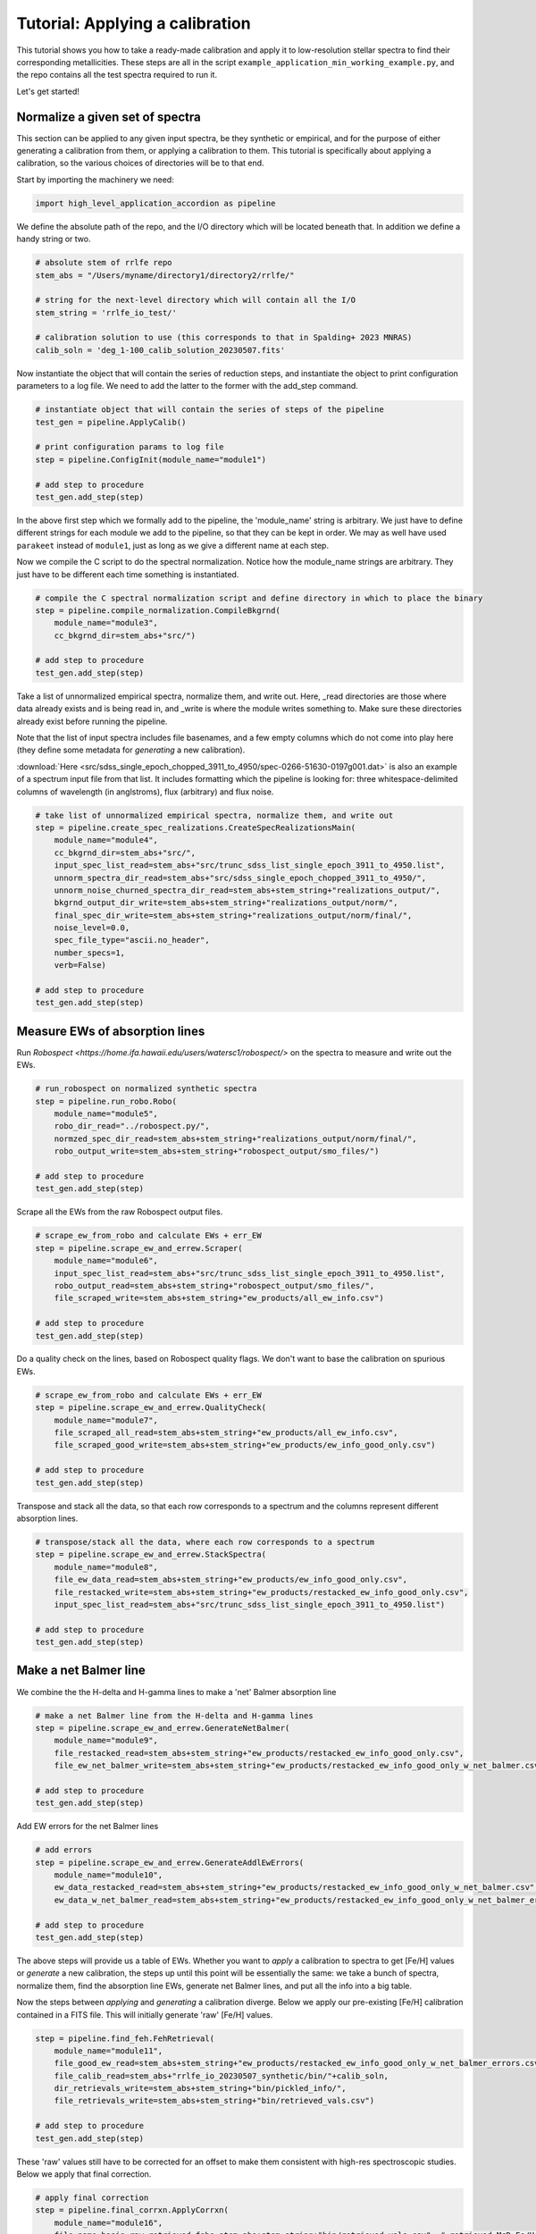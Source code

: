 Tutorial: Applying a calibration
=================

This tutorial shows you how to take a ready-made calibration and apply it to low-resolution stellar 
spectra to find their corresponding metallicities. These steps are all in the script 
``example_application_min_working_example.py``, and the repo contains all the test spectra required to run it.

Let's get started!

Normalize a given set of spectra
----

This section can be applied to any given input spectra, be they synthetic or empirical, and for the purpose of either generating 
a calibration from them, or applying a calibration to them. This tutorial is specifically about applying a calibration,
so the various choices of directories will be to that end.

Start by importing the machinery we need:

.. code-block:: python

    import high_level_application_accordion as pipeline

We define the absolute path of the repo, and the I/O directory which will be located beneath that. 
In addition we define a handy string or two. 

.. code-block:: python

    # absolute stem of rrlfe repo
    stem_abs = "/Users/myname/directory1/directory2/rrlfe/"

    # string for the next-level directory which will contain all the I/O
    stem_string = 'rrlfe_io_test/'

    # calibration solution to use (this corresponds to that in Spalding+ 2023 MNRAS)
    calib_soln = 'deg_1-100_calib_solution_20230507.fits'   

Now instantiate the object that will contain the series of reduction steps, and instantiate the object
to print configuration parameters to a log file. We need to add the latter to the former with the add_step command.

.. code-block:: python

    # instantiate object that will contain the series of steps of the pipeline
    test_gen = pipeline.ApplyCalib()

    # print configuration params to log file
    step = pipeline.ConfigInit(module_name="module1")

    # add step to procedure
    test_gen.add_step(step)

In the above first step which we formally add to the pipeline, the 'module_name' string is arbitrary. We just have to 
define different strings for each module we add to the pipeline, so that they can be kept in order. We may as well
have used ``parakeet`` instead of ``module1``, just as long as we give a different name at each step.

Now we compile the C script to do the spectral normalization. Notice how the module_name strings are arbitrary. They 
just have to be different each time something is instantiated.

.. code-block:: python

    # compile the C spectral normalization script and define directory in which to place the binary
    step = pipeline.compile_normalization.CompileBkgrnd(
        module_name="module3",
        cc_bkgrnd_dir=stem_abs+"src/")

    # add step to procedure
    test_gen.add_step(step)

Take a list of unnormalized empirical spectra, normalize them, and write out. Here, _read directories are those where
data already exists and is being read in, and _write is where the module writes something to. Make sure these 
directories already exist before running the pipeline.

Note that the list of input spectra includes file basenames, and a few empty columns which do not come into play
here (they define some metadata for *generating* a new calibration).

:download:`Here <src/sdss_single_epoch_chopped_3911_to_4950/spec-0266-51630-0197g001.dat>` is also an example of 
a spectrum input file from that list. It includes formatting which the pipeline is looking for: three 
whitespace-delimited columns of wavelength (in anglstroms), flux (arbitrary) and flux noise.

.. code-block:: python

    # take list of unnormalized empirical spectra, normalize them, and write out
    step = pipeline.create_spec_realizations.CreateSpecRealizationsMain(
        module_name="module4",
        cc_bkgrnd_dir=stem_abs+"src/",
        input_spec_list_read=stem_abs+"src/trunc_sdss_list_single_epoch_3911_to_4950.list",
        unnorm_spectra_dir_read=stem_abs+"src/sdss_single_epoch_chopped_3911_to_4950/",
        unnorm_noise_churned_spectra_dir_read=stem_abs+stem_string+"realizations_output/",
        bkgrnd_output_dir_write=stem_abs+stem_string+"realizations_output/norm/",
        final_spec_dir_write=stem_abs+stem_string+"realizations_output/norm/final/",
        noise_level=0.0,
        spec_file_type="ascii.no_header",
        number_specs=1,
        verb=False)

    # add step to procedure
    test_gen.add_step(step)

Measure EWs of absorption lines
----

Run `Robospect <https://home.ifa.hawaii.edu/users/watersc1/robospect/>` on the spectra to measure and write out the EWs.

.. code-block:: python

    # run_robospect on normalized synthetic spectra
    step = pipeline.run_robo.Robo(
        module_name="module5",
        robo_dir_read="../robospect.py/",
        normzed_spec_dir_read=stem_abs+stem_string+"realizations_output/norm/final/",
        robo_output_write=stem_abs+stem_string+"robospect_output/smo_files/")

    # add step to procedure
    test_gen.add_step(step)

Scrape all the EWs from the raw Robospect output files.

.. code-block:: python

    # scrape_ew_from_robo and calculate EWs + err_EW
    step = pipeline.scrape_ew_and_errew.Scraper(
        module_name="module6",
        input_spec_list_read=stem_abs+"src/trunc_sdss_list_single_epoch_3911_to_4950.list",
        robo_output_read=stem_abs+stem_string+"robospect_output/smo_files/",
        file_scraped_write=stem_abs+stem_string+"ew_products/all_ew_info.csv")

    # add step to procedure
    test_gen.add_step(step)

Do a quality check on the lines, based on Robospect quality flags. We don't want to base the 
calibration on spurious EWs.

.. code-block:: python

    # scrape_ew_from_robo and calculate EWs + err_EW
    step = pipeline.scrape_ew_and_errew.QualityCheck(
        module_name="module7",
        file_scraped_all_read=stem_abs+stem_string+"ew_products/all_ew_info.csv",
        file_scraped_good_write=stem_abs+stem_string+"ew_products/ew_info_good_only.csv")

    # add step to procedure
    test_gen.add_step(step)

Transpose and stack all the data, so that each row corresponds to a spectrum and the columns represent 
different absorption lines.

.. code-block:: python

    # transpose/stack all the data, where each row corresponds to a spectrum
    step = pipeline.scrape_ew_and_errew.StackSpectra(
        module_name="module8",
        file_ew_data_read=stem_abs+stem_string+"ew_products/ew_info_good_only.csv",
        file_restacked_write=stem_abs+stem_string+"ew_products/restacked_ew_info_good_only.csv",
        input_spec_list_read=stem_abs+"src/trunc_sdss_list_single_epoch_3911_to_4950.list")

    # add step to procedure
    test_gen.add_step(step)

Make a net Balmer line
------

We combine the the H-delta and H-gamma lines to make a 'net' Balmer absorption line

.. code-block:: python

    # make a net Balmer line from the H-delta and H-gamma lines
    step = pipeline.scrape_ew_and_errew.GenerateNetBalmer(
        module_name="module9",
        file_restacked_read=stem_abs+stem_string+"ew_products/restacked_ew_info_good_only.csv",
        file_ew_net_balmer_write=stem_abs+stem_string+"ew_products/restacked_ew_info_good_only_w_net_balmer.csv")

    # add step to procedure
    test_gen.add_step(step)

Add EW errors for the net Balmer lines

.. code-block:: python

    # add errors
    step = pipeline.scrape_ew_and_errew.GenerateAddlEwErrors(
        module_name="module10",
        ew_data_restacked_read=stem_abs+stem_string+"ew_products/restacked_ew_info_good_only_w_net_balmer.csv",
        ew_data_w_net_balmer_read=stem_abs+stem_string+"ew_products/restacked_ew_info_good_only_w_net_balmer_errors.csv")

    # add step to procedure
    test_gen.add_step(step)

The above steps will provide us a table of EWs. Whether you want to *apply* a calibration to spectra to get [Fe/H] values or 
*generate* a new calibration, the steps up until this point will be essentially the same: we take a bunch of spectra, 
normalize them, find the absorption line EWs, generate net Balmer lines, and put all the info into a big table. 

Now the steps between *applying* and *generating* a calibration diverge. Below we apply our pre-existing [Fe/H] 
calibration contained in a FITS file. This will initially generate 'raw' [Fe/H] values.

.. code-block:: python

    step = pipeline.find_feh.FehRetrieval(
        module_name="module11",
        file_good_ew_read=stem_abs+stem_string+"ew_products/restacked_ew_info_good_only_w_net_balmer_errors.csv",
        file_calib_read=stem_abs+"rrlfe_io_20230507_synthetic/bin/"+calib_soln,
        dir_retrievals_write=stem_abs+stem_string+"bin/pickled_info/",
        file_retrievals_write=stem_abs+stem_string+"bin/retrieved_vals.csv")

    # add step to procedure
    test_gen.add_step(step)

These 'raw' values still have to be corrected for an offset to make them consistent with 
high-res spectroscopic studies. Below we apply that final correction.

.. code-block:: python

    # apply final correction
    step = pipeline.final_corrxn.ApplyCorrxn(
        module_name="module16",
        file_name_basis_raw_retrieved_fehs=stem_abs+stem_string+"bin/retrieved_vals.csv", # retrieved McD Fe/H values based on raw rrlfe calibration
        soln_fits_name=stem_abs+"rrlfe_io_20230507_synthetic/bin/"+calib_soln, # calibration file which includes correction info in the header
        file_name_corrected_retrieved_fehs_write=stem_abs+stem_string+"bin/retrieved_vals_corrected.csv" # mapped high-res literature Fe/H values for McD stars
    )

    # add step to procedure
    test_gen.add_step(step)

Here's the final line of code that executes the above steps which have been strung together: 

.. code-block:: python

    test_gen.run()

That's it! You should have final [Fe/H] values in the file `retrieved_vals_corrected.csv`, whose absolute path is printed 
to screen and to the log. That file contains various intermediatary data as well, but the columns you are likely most
interested in are 

`orig_spec_file_name`: the original file name of the spectrum
`feh_corrected`: [Fe/H], after having applied the last correction above
`err_feh_retrieved`: random error in [Fe/H]
`teff_retrieved`: a coarse measure of the Teff of the spectum, based on the strong correlation between some Balmer lines and Teff
